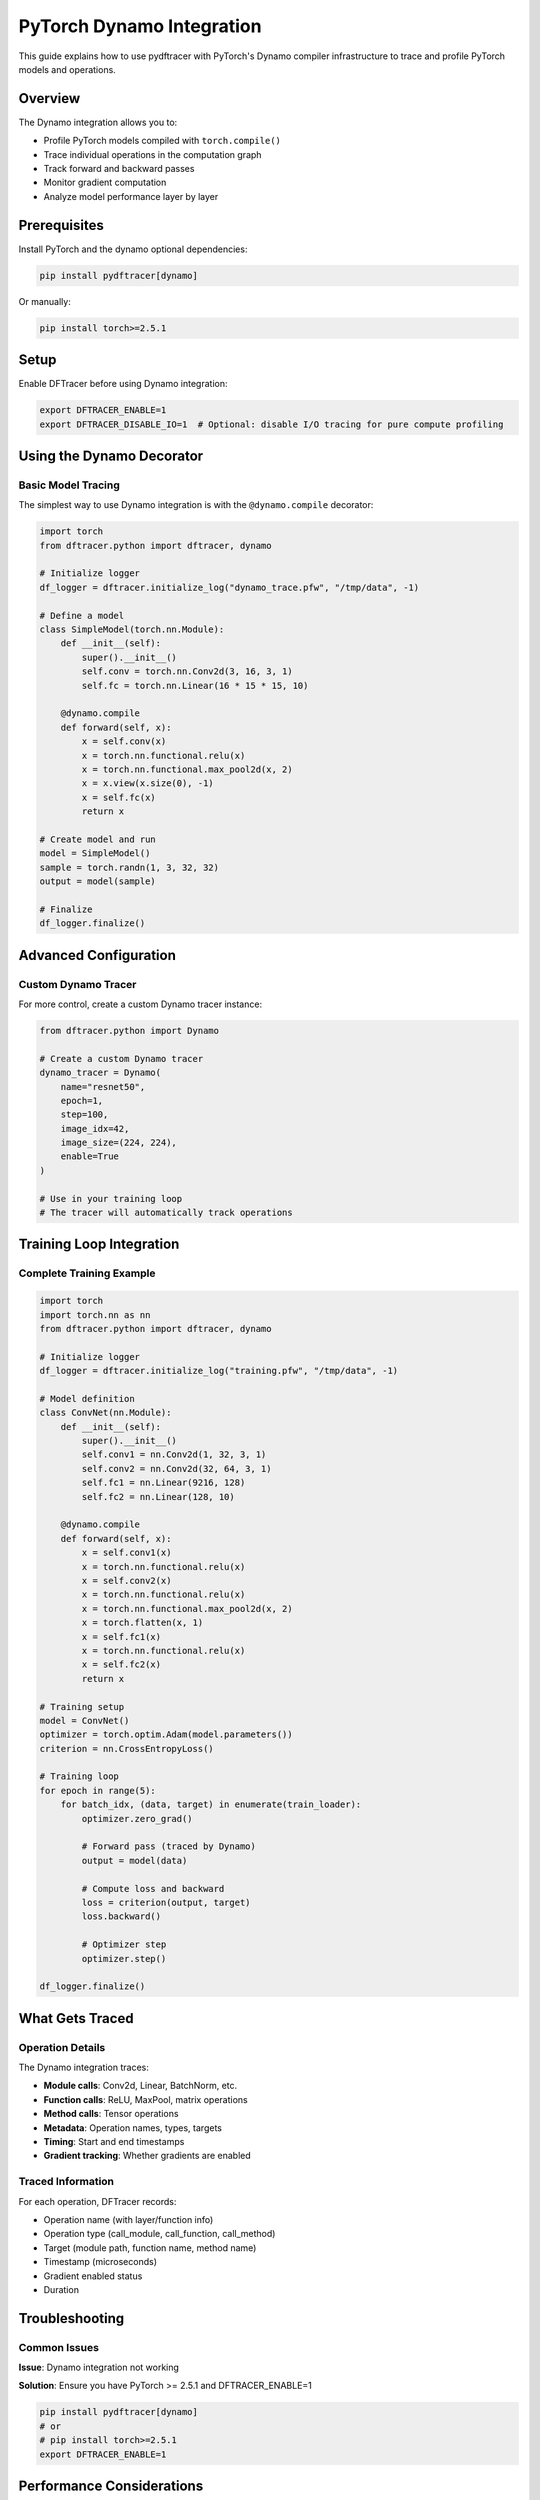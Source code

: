 PyTorch Dynamo Integration
===========================

This guide explains how to use pydftracer with PyTorch's Dynamo compiler infrastructure
to trace and profile PyTorch models and operations.

Overview
--------

The Dynamo integration allows you to:

- Profile PyTorch models compiled with ``torch.compile()``
- Trace individual operations in the computation graph
- Track forward and backward passes
- Monitor gradient computation
- Analyze model performance layer by layer

Prerequisites
-------------

Install PyTorch and the dynamo optional dependencies:

.. code-block:: bash

   pip install pydftracer[dynamo]

Or manually:

.. code-block:: bash

   pip install torch>=2.5.1

Setup
-----

Enable DFTracer before using Dynamo integration:

.. code-block:: bash

   export DFTRACER_ENABLE=1
   export DFTRACER_DISABLE_IO=1  # Optional: disable I/O tracing for pure compute profiling

Using the Dynamo Decorator
---------------------------

Basic Model Tracing
~~~~~~~~~~~~~~~~~~~

The simplest way to use Dynamo integration is with the ``@dynamo.compile`` decorator:

.. code-block:: python

   import torch
   from dftracer.python import dftracer, dynamo

   # Initialize logger
   df_logger = dftracer.initialize_log("dynamo_trace.pfw", "/tmp/data", -1)

   # Define a model
   class SimpleModel(torch.nn.Module):
       def __init__(self):
           super().__init__()
           self.conv = torch.nn.Conv2d(3, 16, 3, 1)
           self.fc = torch.nn.Linear(16 * 15 * 15, 10)

       @dynamo.compile
       def forward(self, x):
           x = self.conv(x)
           x = torch.nn.functional.relu(x)
           x = torch.nn.functional.max_pool2d(x, 2)
           x = x.view(x.size(0), -1)
           x = self.fc(x)
           return x

   # Create model and run
   model = SimpleModel()
   sample = torch.randn(1, 3, 32, 32)
   output = model(sample)

   # Finalize
   df_logger.finalize()

Advanced Configuration
----------------------

Custom Dynamo Tracer
~~~~~~~~~~~~~~~~~~~~

For more control, create a custom Dynamo tracer instance:

.. code-block:: python

   from dftracer.python import Dynamo

   # Create a custom Dynamo tracer
   dynamo_tracer = Dynamo(
       name="resnet50",
       epoch=1,
       step=100,
       image_idx=42,
       image_size=(224, 224),
       enable=True
   )

   # Use in your training loop
   # The tracer will automatically track operations

Training Loop Integration
-------------------------

Complete Training Example
~~~~~~~~~~~~~~~~~~~~~~~~~

.. code-block:: python

   import torch
   import torch.nn as nn
   from dftracer.python import dftracer, dynamo

   # Initialize logger
   df_logger = dftracer.initialize_log("training.pfw", "/tmp/data", -1)

   # Model definition
   class ConvNet(nn.Module):
       def __init__(self):
           super().__init__()
           self.conv1 = nn.Conv2d(1, 32, 3, 1)
           self.conv2 = nn.Conv2d(32, 64, 3, 1)
           self.fc1 = nn.Linear(9216, 128)
           self.fc2 = nn.Linear(128, 10)

       @dynamo.compile
       def forward(self, x):
           x = self.conv1(x)
           x = torch.nn.functional.relu(x)
           x = self.conv2(x)
           x = torch.nn.functional.relu(x)
           x = torch.nn.functional.max_pool2d(x, 2)
           x = torch.flatten(x, 1)
           x = self.fc1(x)
           x = torch.nn.functional.relu(x)
           x = self.fc2(x)
           return x

   # Training setup
   model = ConvNet()
   optimizer = torch.optim.Adam(model.parameters())
   criterion = nn.CrossEntropyLoss()

   # Training loop
   for epoch in range(5):
       for batch_idx, (data, target) in enumerate(train_loader):
           optimizer.zero_grad()

           # Forward pass (traced by Dynamo)
           output = model(data)

           # Compute loss and backward
           loss = criterion(output, target)
           loss.backward()

           # Optimizer step
           optimizer.step()

   df_logger.finalize()

What Gets Traced
----------------

Operation Details
~~~~~~~~~~~~~~~~~

The Dynamo integration traces:

- **Module calls**: Conv2d, Linear, BatchNorm, etc.
- **Function calls**: ReLU, MaxPool, matrix operations
- **Method calls**: Tensor operations
- **Metadata**: Operation names, types, targets
- **Timing**: Start and end timestamps
- **Gradient tracking**: Whether gradients are enabled

Traced Information
~~~~~~~~~~~~~~~~~~

For each operation, DFTracer records:

- Operation name (with layer/function info)
- Operation type (call_module, call_function, call_method)
- Target (module path, function name, method name)
- Timestamp (microseconds)
- Gradient enabled status
- Duration

Troubleshooting
---------------

Common Issues
~~~~~~~~~~~~~

**Issue**: Dynamo integration not working

**Solution**: Ensure you have PyTorch >= 2.5.1 and DFTRACER_ENABLE=1

.. code-block:: bash

   pip install pydftracer[dynamo]
   # or 
   # pip install torch>=2.5.1
   export DFTRACER_ENABLE=1

Performance Considerations
--------------------------

Overhead
~~~~~~~~

- The Dynamo integration adds minimal overhead
- Most overhead comes from the Dynamo compilation itself

Best Practices
~~~~~~~~~~~~~~

1. **Use selective tracing**: Only trace the operations you need
2. **Disable I/O tracing**: Set ``DFTRACER_DISABLE_IO=1`` for compute-only profiling
3. **Batch operations**: Profile on representative batch sizes
4. **Warm-up runs**: Run a few iterations before profiling to account for compilation

Example Output
--------------

Trace File Contents
~~~~~~~~~~~~~~~~~~~

After running with Dynamo tracing, your trace file will contain entries like:

.. code-block:: json

  [
      {"id":1,"name":"HH","cat":"dftracer","pid":3200613,"tid":3200613,"ph":"M","args":{"hhash":"f9ff883caaf21863","name":"tuolumne1004","value":"f9ff883caaf21863"}}
      {"id":2,"name":"thread_name","cat":"dftracer","pid":3200613,"tid":3200613,"ph":"M","args":{"hhash":"f9ff883caaf21863","name":"3200613","value":"thread_name"}}
      {"id":3,"name":"FH","cat":"dftracer","pid":3200613,"tid":3200613,"ph":"M","args":{"hhash":"f9ff883caaf21863","name":"/usr/WS2/sinurat1/pydftracer","value":"457466652c169c22"}}
      {"id":4,"name":"SH","cat":"dftracer","pid":3200613,"tid":3200613,"ph":"M","args":{"hhash":"f9ff883caaf21863","name":"/usr/WS2/sinurat1/pydftracer/.venv-tuo/bin/python;-c;from multiprocessing.spawn import spawn_main; spawn_main tracker_fd=8, pipe_handle=11 ;--multiprocessing-fork","value":"b470610efd823708"}}
      {"id":5,"name":"SH","cat":"dftracer","pid":3200613,"tid":3200613,"ph":"M","args":{"hhash":"f9ff883caaf21863","name":"DEFAULT-spawn","value":"8a4eff4d79020d73"}}
      {"id":6,"name":"start","cat":"dftracer","pid":3200613,"tid":3200613,"ts":1760934169561452,"dur":0,"ph":"X","args":{"hhash":"f9ff883caaf21863","cmd_hash":"b470610efd823708","p_idx":-1,"cwd":"457466652c169c22","level":1,"exec_hash":"8a4eff4d79020d73","version":"v1.0.15-56-gd5871bd","date":"Sun Oct 19 21:22:49 2025","ppid":3200524}}
      {"id":7,"name":"function.convolution.default","cat":"dynamo","pid":3200613,"tid":3200613,"ts":1760934170173819,"dur":22746,"ph":"X","args":{"hhash":"f9ff883caaf21863","p_idx":-1,"grad_enabled":0,"level":1}}
      {"id":8,"name":"function.relu.default","cat":"dynamo","pid":3200613,"tid":3200613,"ts":1760934170196754,"dur":289,"ph":"X","args":{"hhash":"f9ff883caaf21863","p_idx":-1,"grad_enabled":0,"level":1}}
      {"id":9,"name":"function.max_pool2d_with_indices.default","cat":"dynamo","pid":3200613,"tid":3200613,"ts":1760934170197063,"dur":10524,"ph":"X","args":{"hhash":"f9ff883caaf21863","p_idx":-1,"grad_enabled":0,"level":1}}
      {"id":10,"name":"function.getitem","cat":"dynamo","pid":3200613,"tid":3200613,"ts":1760934170207606,"dur":3,"ph":"X","args":{"hhash":"f9ff883caaf21863","p_idx":-1,"grad_enabled":0,"level":1}}
      {"id":11,"name":"function.getitem","cat":"dynamo","pid":3200613,"tid":3200613,"ts":1760934170207622,"dur":2,"ph":"X","args":{"hhash":"f9ff883caaf21863","p_idx":-1,"grad_enabled":0,"level":1}}
      {"id":12,"name":"function.view.default","cat":"dynamo","pid":3200613,"tid":3200613,"ts":1760934170207636,"dur":34,"ph":"X","args":{"hhash":"f9ff883caaf21863","p_idx":-1,"grad_enabled":0,"level":1}}
      {"id":13,"name":"function.t.default","cat":"dynamo","pid":3200613,"tid":3200613,"ts":1760934170207682,"dur":70,"ph":"X","args":{"hhash":"f9ff883caaf21863","p_idx":-1,"grad_enabled":0,"level":1}}
      {"id":14,"name":"function.addmm.default","cat":"dynamo","pid":3200613,"tid":3200613,"ts":1760934170207763,"dur":284,"ph":"X","args":{"hhash":"f9ff883caaf21863","p_idx":-1,"grad_enabled":0,"level":1}}
      {"id":15,"name":"end","cat":"dftracer","pid":3200613,"tid":3200613,"ts":1760934170208322,"dur":0,"ph":"X","args":{"hhash":"f9ff883caaf21863","p_idx":-1,"num_events":14,"level":1}}
  ]

Summary
-------

The Dynamo integration provides:

- **Deep PyTorch integration** via torch.compile
- **Operation-level tracing** for performance analysis
- **Minimal overhead** profiling
- **Easy to use** decorator-based API
- **Compatible** with existing PyTorch code

For complete API reference, see :doc:`api/dynamo`.
